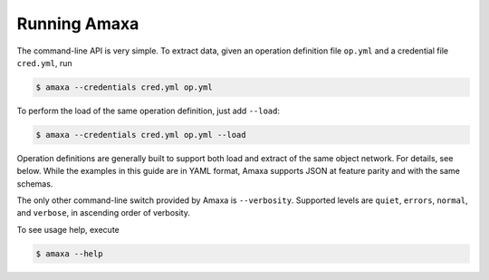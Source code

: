 Running Amaxa
-------------

The command-line API is very simple. To extract data, given an operation definition file ``op.yml`` and a credential file ``cred.yml``, run

.. code-block:: shell

    $ amaxa --credentials cred.yml op.yml

To perform the load of the same operation definition, just add ``--load``:

.. code-block:: shell

    $ amaxa --credentials cred.yml op.yml --load

Operation definitions are generally built to support both load and extract of the same object network. For details, see below. While the examples in this guide are in YAML format, Amaxa supports JSON at feature parity and with the same schemas.

The only other command-line switch provided by Amaxa is ``--verbosity``. Supported levels are ``quiet``, ``errors``, ``normal``, and ``verbose``, in ascending order of verbosity.

To see usage help, execute

.. code-block:: shell

    $ amaxa --help
